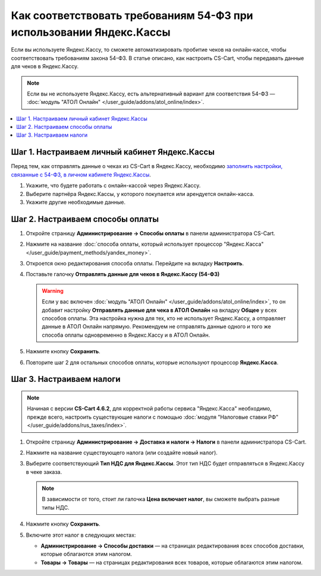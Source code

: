 ********************************************************************
Как соответствовать требованиям 54-ФЗ при использовании Яндекс.Кассы
********************************************************************

Если вы используете Яндекс.Кассу, то сможете автоматизировать пробитие чеков на онлайн-кассе, чтобы соответствовать требованиям закона 54-ФЗ. В статье описано, как настроить CS-Cart, чтобы передавать данные для чеков в Яндекс.Кассу.

.. note::

    Если вы не используете Яндекс.Кассу, есть альтернативный вариант для соответствия 54-ФЗ — :doc:`модуль "АТОЛ Онлайн" </user_guide/addons/atol_online/index>`.

.. contents::
    :local: 
    :depth: 1

==============================================
Шаг 1. Настраиваем личный кабинет Яндекс.Кассы
==============================================

Перед тем, как отправлять данные о чеках из CS-Cart в Яндекс.Кассу, необходимо `заполнить настройки, связанные с 54-ФЗ, в личном кабинете Яндекс.Кассы <https://kassa.yandex.ru/blog/lk54fz>`_.

#. Укажите, что будете работать с онлайн-кассой через Яндекс.Кассу.

#. Выберите партнёра Яндекс.Кассы, у которого покупается или арендуется онлайн-касса.

#. Укажите другие необходимые данные.

=================================
Шаг 2. Настраиваем способы оплаты
=================================

#. Откройте страницу **Администрирование → Способы оплаты** в панели администратора CS-Cart.

#. Нажмите на название :doc:`способа оплаты, который использует процессор "Яндекс.Касса" </user_guide/payment_methods/yandex_money>`.

#. Откроется окно редактирования способа оплаты. Перейдите на вкладку **Настроить**.

#. Поставьте галочку **Отправлять данные для чеков в Яндекс.Кассу (54-ФЗ)**

   .. fancybox:: img/send_receipt_data_to_yandex.png
       :alt: Поставьте галочку, чтобы отправлять данные для чеков в Яндекс.Кассу.

   .. warning::

       Если у вас включен :doc:`модуль "АТОЛ Онлайн" </user_guide/addons/atol_online/index>`, то он добавит настройку **Отправлять данные для чека в АТОЛ Онлайн** на вкладку **Общее** у всех способов оплаты. Эта настройка нужна для тех, кто не использует Яндекс.Кассу, а отправляет данные в АТОЛ Онлайн напрямую. Рекомендуем не отправлять данные одного и того же способа оплаты одновременно в Яндекс.Кассу и в АТОЛ Онлайн.

#. Нажмите кнопку **Сохранить**.

#. Повторите шаг 2 для остальных способов оплаты, которые используют процессор **Яндекс.Касса**.

=========================
Шаг 3. Настраиваем налоги
=========================

.. note::

    Начиная с версии **CS-Cart 4.6.2**, для корректной работы сервиса "Яндекс.Касса" необходимо, прежде всего, настроить существующие налоги с помощью :doc:`модуля "Налоговые ставки РФ" </user_guide/addons/rus_taxes/index>`.

#. Откройте страницу **Администрирование → Доставка и налоги → Налоги** в панели администратора CS-Cart.

#. Нажмите на название существующего налога (или создайте новый налог).

#. Выберите соответствующий **Тип НДС для Яндекс.Кассы**. Этот тип НДС будет отправляться в Яндекс.Кассу в чеке заказа.

   .. note::

       В зависимости от того, стоит ли галочка **Цена включает налог**, вы сможете выбрать разные типы НДС.

#. Нажмите кнопку **Сохранить**.

   .. fancybox:: img/yandex_tax.png
       :alt: Выберите тип НДС, который соответствует налогу.

#. Включите этот налог в следующих местах:

   * **Администрирование → Способы доставки** — на страницах редактирования всех способов доставки, которые облагаются этим налогом.

   * **Товары → Товары** — на страницах редактирования всех товаров, которые облагаются этим налогом.
